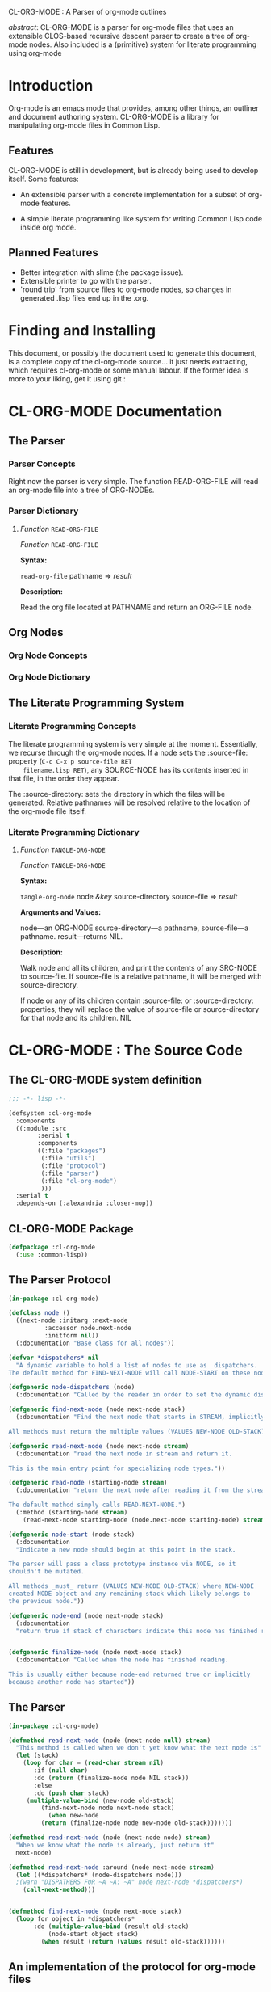 CL-ORG-MODE : A Parser of org-mode outlines

 /abstract/: CL-ORG-MODE is a parser for org-mode files that uses an
 extensible CLOS-based recursive descent parser to create a tree of
 org-mode nodes. Also included is a (primitive) system for literate
 programming using org-mode
* Introduction
  
  Org-mode is an emacs mode that provides, among other things, an
  outliner and document authoring system. CL-ORG-MODE is a library for
  manipulating org-mode files in Common Lisp.

** Features 

  CL-ORG-MODE is still in development, but is already being used to
  develop itself. Some features:

      + An extensible parser with a concrete implementation for a
        subset of org-mode features.

      + A simple literate programming like system for writing Common
        Lisp code inside org mode.

** Planned Features
   
   + Better integration with slime (the package issue).
   + Extensible printer to go with the parser. 
   + 'round trip' from source files to org-mode nodes, so changes in
     generated .lisp files end up in the .org.

* Finding and Installing

  This document, or possibly the document used to generate this
  document, is a complete copy of the cl-org-mode source... it
  just needs extracting, which requires cl-org-mode or some manual
  labour. If the former idea is more to your liking, get it using
  git :

* CL-ORG-MODE Documentation

** The Parser
*** Parser Concepts
    
    Right now the parser is very simple. The function READ-ORG-FILE
    will read an org-mode file into a tree of ORG-NODEs.

*** Parser Dictionary
**** /Function/ =READ-ORG-FILE=
     
     /Function/ =READ-ORG-FILE=
     
     *Syntax:*
     
     =read-org-file= pathname => /result/
     
     *Description:*
     
     Read the org file located at PATHNAME and return an ORG-FILE node.
** Org Nodes
*** Org Node Concepts
*** Org Node Dictionary
** The Literate Programming System 
*** Literate Programming Concepts

    The literate programming system is very simple at the
    moment. Essentially, we recurse through the org-mode nodes. If a 
    node sets the :source-file: property (=C-c C-x p source-file RET
    filename.lisp RET=), any SOURCE-NODE has its contents inserted in
    that file, in the order they appear.

    The :source-directory: sets the directory in which the files will
    be generated. Relative pathnames will be resolved relative to the
    location of the org-mode file itself.

*** Literate Programming Dictionary 
**** /Function/ =TANGLE-ORG-NODE=
     
     /Function/ =TANGLE-ORG-NODE=
     
     *Syntax:*
     
     =tangle-org-node= node /&key/ source-directory source-file => /result/
     
     *Arguments and Values:*
     
     node---an ORG-NODE
     source-directory---a pathname,
     source-file---a pathname.
     result---returns NIL. 
     
     *Description:*
     
     Walk node and all its children, and print the contents of
     any SRC-NODE to source-file. If source-file is a relative pathname, it
     will be merged with source-directory.
     
     If node or any of its children contain :source-file:
     or :source-directory: properties, they will replace the value of
     source-file or source-directory for that node and its children.
NIL

    


* CL-ORG-MODE : The Source Code
  :PROPERTIES:
  :source-directory: src/
  :END:
** The CL-ORG-MODE system definition
   :PROPERTIES:
   :source-file: ../cl-org-mode.asd
   :END:
#+BEGIN_SRC lisp
;;; -*- lisp -*-

(defsystem :cl-org-mode
  :components 
  ((:module :src
	    :serial t
	    :components
	    ((:file "packages")
	     (:file "utils")
	     (:file "protocol")
	     (:file "parser")
	     (:file "cl-org-mode")
	     )))
  :serial t
  :depends-on (:alexandria :closer-mop))

#+END_SRC
** CL-ORG-MODE Package
   :PROPERTIES:
   :source-file: packages.lisp
   :END:
   
   
   
#+BEGIN_SRC lisp   
(defpackage :cl-org-mode 
  (:use :common-lisp))
#+END_SRC 
   
** The Parser Protocol
   :PROPERTIES:
   :source-file: protocol.lisp
   :END: 

#+BEGIN_SRC lisp
(in-package :cl-org-mode)

(defclass node ()
  ((next-node :initarg :next-node 
	      :accessor node.next-node 
	      :initform nil))
  (:documentation "Base class for all nodes"))

(defvar *dispatchers* nil
  "A dynamic variable to hold a list of nodes to use as  dispatchers.
The default method for FIND-NEXT-NODE will call NODE-START on these nodes")

(defgeneric node-dispatchers (node)
  (:documentation "Called by the reader in order to set the dynamic dispatch environment before reading the next node"))

(defgeneric find-next-node (node next-node stack)
  (:documentation "Find the next node that starts in STREAM, implicitly ending NODE.

All methods must return the multiple values (VALUES NEW-NODE OLD-STACK) as if from NODE-START. "))

(defgeneric read-next-node (node next-node stream)
  (:documentation "read the next node in stream and return it.

This is the main entry point for specializing node types."))

(defgeneric read-node (starting-node stream)
  (:documentation "return the next node after reading it from the stream 

The default method simply calls READ-NEXT-NODE.")
  (:method (starting-node stream)
    (read-next-node starting-node (node.next-node starting-node) stream)))

(defgeneric node-start (node stack)
  (:documentation 
  "Indicate a new node should begin at this point in the stack. 

The parser will pass a class prototype instance via NODE, so it
shouldn't be mutated.

All methods _must_ return (VALUES NEW-NODE OLD-STACK) where NEW-NODE
created NODE object and any remaining stack which likely belongs to
the previous node."))

(defgeneric node-end (node next-node stack)
  (:documentation 
  "return true if stack of characters indicate this node has finished reading"))


(defgeneric finalize-node (node next-node stack)
  (:documentation "Called when the node has finished reading.
 
This is usually either because node-end returned true or implicitly
because another node has started"))
#+END_SRC

** The Parser
   :PROPERTIES:
   :source-file: parser.lisp
   :END:

#+BEGIN_SRC lisp   
(in-package :cl-org-mode)

(defmethod read-next-node (node (next-node null) stream) 
  "This method is called when we don't yet know what the next node is"
  (let (stack)
    (loop for char = (read-char stream nil)
       :if (null char) 
       :do (return (finalize-node node NIL stack))
       :else 
       :do (push char stack)
	 (multiple-value-bind (new-node old-stack)
		 (find-next-node node next-node stack)	   
	       (when new-node 
		 (return (finalize-node node new-node old-stack)))))))

(defmethod read-next-node (node (next-node node) stream)
  "When we know what the node is already, just return it"
  next-node)

(defmethod read-next-node :around (node next-node stream)
  (let ((*dispatchers* (node-dispatchers node)))
  ;(warn "DISPATHERS FOR ~A ~A: ~A" node next-node *dispatchers*)
    (call-next-method)))


(defmethod find-next-node (node next-node stack)
  (loop for object in *dispatchers*
       :do (multiple-value-bind (result old-stack)
	       (node-start object stack)
	     (when result (return (values result old-stack))))))
#+END_SRC
	     
** An implementation of the protocol for org-mode files
   :PROPERTIES:
   :source-file: cl-org-mode.lisp
   :END:
   
*** The ORG-NODE base class + default text node
#+BEGIN_SRC lisp
(in-package :cl-org-mode)

(defclass org-node (node) ())

(defmethod node-start ((node org-node) stream) nil)

(defmethod node-end ((node org-node) next-node stream) nil)

(defmethod node-end ((node org-node) (next-node null) stack)
  T)

(defmethod node-dispatchers ((node org-node))
  (or *dispatchers* 
      (mapcar #'make-instance '(src-node properties-node outline-node))))

(defmethod node-prototypes (node)
  (error "never call"))


(defmethod finalize-node (node next-node stack)
  "If there is something on the stack, and a new node has started,
then stick it in the default node"
;  (break "Finalizing ~A ~A ~A ~A" node next-node stack (node.next-node node))
  (setf (node.next-node node) 
	(if stack
	    (make-default-node node next-node stack)
	  next-node)))

(defgeneric make-default-node (node next-node stack)
  (:documentation "Anything not in another node ends up here")
  (:method ((node org-node) next-node stack)
;  (break "Making default: ~A ~A ~A" node next-node stack)
	   (make-instance 'text-node 
			  :text (stack->string stack)
			  :next-node next-node)))

(defclass text-node (org-node)
  ((text :initarg :text :accessor node.text)))
#+END_SRC  

*** ORG-PARENT-NODE : for nodes that have children, + ROOT-NODE.
#+BEGIN_SRC lisp
(in-package :cl-org-mode)

(defclass org-parent-node (org-node)
  ((child-nodes :initarg :children 
		:accessor node.children
 		:initform nil)
   (include-end-node :initarg :include-end-node
		     :initform nil
		     :reader include-end-node-p))
  (:documentation "Some node contain other nodes"))

(defun read-child-nodes (root-node stack stream )
  (loop 
     :for next-node = (read-node root-node stream) 
     :then (and next-node (read-node next-node stream))
     :until (node-end root-node next-node stack)
     ;:do (warn "reading root ~A : next-node : ~A ~A" root-node next-node stack)
     :collect next-node into nodes
     :finally (return (if (include-end-node-p root-node)
			  (values (nconc nodes (list next-node)) 
				  next-node) 
			  (values  nodes next-node)))))
  

(defmethod read-next-node ((node org-parent-node)  (next-node null) stream)
  (call-next-method)

  (multiple-value-bind (children new-node) 
      (read-child-nodes node nil stream)
    (when children 
      (unless (eql (car children) (node.next-node node))
	;;; Somebody short-circuited the process, namely property-node. why?
	(setf children (cons (node.next-node node) children))
	))

    (setf (node.children node) children)
    new-node))

(defmethod read-node :around ((node org-parent-node) stream)
 (let ((new-node (call-next-method)))
   (if (include-end-node-p node)
       (read-node new-node stream)
     new-node)))

(defun read-parent-node (parent-node stream)
  (read-node parent-node stream) parent-node) 
    
(defclass org-file (org-parent-node) 
  ((pathname :accessor node.pathname :initarg :pathname)))

(defun read-org-file (pathname)
  (let ((node (make-instance 'org-file :pathname pathname)))
    (alexandria:with-input-from-file (stream pathname) 
      (read-parent-node node stream))))
#+END_SRC
*** DELIMITED-NODE
    
#+BEGIN_SRC lisp
(in-package :cl-org-mode)

(defclass delimited-node (org-parent-node)
  ((opening-delimiter :initarg :opening-delimiter :accessor node.opening-delimiter :initform nil)
   (closing-delimiter :initarg :closing-delimiter :accessor node.closing-delimiter :initform nil)
   (closing-delimiter-node :accessor node.closing-delimiter-node)
   (node-closed :initform nil :accessor node.closed-p))

  (:default-initargs :include-end-node t))

(defclass closing-delimiter-node (org-node)
 ((opening-delimiter-node :accessor node.opening-delimiter-node :initarg :opening-delimiter-node)))

(defmethod shared-initialize :after ((node delimited-node) slots &rest args)
  (declare (ignore args))
  (setf (node.closing-delimiter-node node)
	(make-instance 'closing-delimiter-node :opening-delimiter-node node)))

(defmethod node-dispatchers ((node delimited-node))
  (if (node.closed-p node)
      (call-next-method)
      (cons (node.closing-delimiter-node node) (call-next-method))))

(defmethod node-start ((node delimited-node) stack)
  (with-slots (opening-delimiter) node
    (when opening-delimiter 
      (multiple-value-bind (delimiter old-stack)
	  (stack-starts-with stack opening-delimiter)
	
	(when delimiter
	  (values (make-instance (class-of node) 
				 :opening-delimiter (stack->string delimiter)) 
		   old-stack))))))

(defmethod node-start ((node closing-delimiter-node) stack)

  (with-slots (closing-delimiter) (node.opening-delimiter-node node)
    (multiple-value-bind (indicator old-stack)
	(stack-starts-with stack closing-delimiter)
      (when indicator 
	(values node 
		old-stack)))))

(defmethod node-end ((node delimited-node) (next-node closing-delimiter-node) stack)
  (when (eq next-node (node.closing-delimiter-node node))
    (setf (node.closed-p node) t)))

(defmethod read-next-node :around ((node delimited-node) next-node stream)
  (call-next-method)
)
#+END_SRC

*** OUTLINE-NODE : Used for org-mode outlines
    

#+BEGIN_SRC lisp
(in-package :cl-org-mode)

(defclass outline-node (org-parent-node) 
  ((heading :accessor node.heading :initform nil :initarg :heading)
   (heading-level-indicator :accessor node.heading-level-indicator
			    :initform nil
			    :initarg :indicator)))

(defun at-outline-node-p (stack)
  (let ((char (first stack))
	(stack (rest stack)))
    (and (eql char #\space)
	 (eql (first stack) #\*)
	 (if (or (null (rest stack))
		 (eql #\Newline (second stack)))
	     (values t  (rest stack))
	     (at-outline-node-p (cons char (rest stack)))))))

(defmethod node-start ((node outline-node) stack)
  (multiple-value-bind (pred old-stack) 
      (at-outline-node-p stack)
    (if pred 
	(values  
	   (make-instance (class-of node) 
			  :indicator
			  (loop 
			     for cons on stack 
			     until (eq cons old-stack) 
			     collect (car cons))) 
	   old-stack))))

(defmethod node-end ((node outline-node) (next-node outline-node) stack)   
  (<= (length (node.heading-level-indicator next-node))
      (length (node.heading-level-indicator node))))

(defmethod node-end ((node outline-node) (next-node null) stack)   
  t)

(defmethod read-next-node ((node outline-node) (next-node null) stream)
  (setf (node.heading node) (read-line stream nil))
  (call-next-method))
#+END_SRC 

*** SRC-NODE : Make blocks out of BEGIN_SRC nodes.
#+BEGIN_SRC lisp
(in-package :cl-org-mode)

(defclass src-node (delimited-node text-node)
  ((emacs-mode :initarg :emacs-mode :accessor node.emacs-mode :initform nil))
  (:default-initargs 
    :opening-delimiter "#+BEGIN_SRC"
    :closing-delimiter (format nil "~%#+END_SRC")
    :text nil
    :include-end-node nil))


(defmethod node-dispatchers ((node src-node))
  (if (node.text node)
      (call-next-method)
      (list (node.closing-delimiter-node node))))

(defmethod read-next-node ((node src-node) (next-node null) stream)
  (setf (node.emacs-mode node) (read-line stream nil))
  (call-next-method))

(defmethod finalize-node ((node src-node) next-node stack)
  (setf (node.next-node node) next-node)
   (setf (node.text node) (stack->string stack))
  next-node)
#+END_SRC
*** PROPERTIES-NODE: Capture the :PROPERTIES drawer 
#+BEGIN_SRC lisp
(in-package :cl-org-mode)

(defclass properties-node (delimited-node)
  ()

  (:default-initargs 
    :opening-delimiter ":PROPERTIES:
"
    :closing-delimiter ":END:"))

(defmethod finalize-node ((node properties-node) next-node stack)
  (call-next-method))

(defclass property-node (delimited-node)
  ((property :initarg :property :accessor property-node.property)
   (value :initarg :value :accessor property-node.value))  
  (:default-initargs 
    :closing-delimiter (format nil "~%")))

(defmethod node-start ((node property-node) stack)
  (let ((pos (position #\: (cdr stack))))
    (when (and pos (eql #\: (car stack)))

      (let ((property (nreverse (coerce (subseq (cdr stack) 0 pos) 'string ))))
	(when property
	  (values (make-instance (class-of node)
				 :property property)
		  (subseq (cddr stack) pos)))))))


(defmethod finalize-node ((node property-node) next-node stack)
  (setf (property-node.value node) (nreverse (coerce (butlast stack) 'string)))
  (call-next-method node next-node (cons (first stack ) (last stack))))

(defmethod node-dispatchers ((node properties-node))
  (let ((dispatchers (call-next-method)))
    (list (node.closing-delimiter-node node)
	   (make-instance 'property-node)
	   )))

(defun get-property-value (node key)
  (let ((node (find-if 
	       (lambda (n)
		 (and (typep n 'property-node)
		      (equal (property-node.property n) key)))
	       (node.children node))))
    (when node (property-node.value node))))
#+END_SRC
**
** A printer for org-nodes
   :PROPERTIES:
   :source-file: printer.lisp
   :END:
#+BEGIN_SRC lisp
(in-package :cl-org-mode)

(defgeneric print-node (node &optional stream)
  (:documentation "Print text serialization of node.")
  (:method :around (node &optional (stream *standard-output*))
	   (call-next-method node stream)))

(defmethod print-node :around ((node delimited-node) &optional stream)
  (write-sequence (node.opening-delimiter node) stream)
  (call-next-method))

(defmethod print-node ((node closing-delimiter-node) &optional stream)
  (princ (node.closing-delimiter (node.opening-delimiter-node node)) stream))

(defmethod print-node :around ((node outline-node) &optional stream)
  (format stream "~A~A~%" 
	  (stack->string  (node.heading-level-indicator node))
	  (node.heading node)) 
  (call-next-method))

(defmethod print-node ((node property-node) &optional stream)
  (with-slots (property value) node
    (format stream ":~A: ~A~%" property value)))

(defmethod print-node  ((node src-node) &optional stream)
  (format stream "~A~%"(node.emacs-mode node))
  (write-sequence (node.text node) stream))
#+END_SRC

** Utilities
   - Note taken on [2009-11-28 Sat 15:24]
   :PROPERTIES:
   :source-file: utils.lisp
   :END:
#+BEGIN_SRC lisp
(in-package :cl-org-mode)

(defun stack->string (stack)
  (nreverse (coerce stack 'string)))

(defgeneric stack-starts-with (stack maybe-starts-with)
  (:documentation 
   "return (values start-of-stack rest-of-stack) if stack starts with maybe-starts-with.
If maybe-starts-with is a string. reverse it before testing against stack")
  (:method (stack list)
    ;; there are better ways to do this i'm sure.
    (let ((does-it? (when (>= (length stack)(length list))
		      (loop :for cons on stack 
			 :for pair on list
			 :always (eql (car cons) (first pair))))))
		      
      (when does-it? 
	(values list (nthcdr (length list) stack)))))
  
  (:method (stack (string string))
    (stack-starts-with stack (coerce (reverse string) 'list))))
#+END_SRC
    
* ORG-LITERATE-PROGRAMMING Source Code
  :PROPERTIES:
  :source-file: tangle.lisp
  :END: 
#+BEGIN_SRC lisp
(in-package :cl-org-mode)

(defun tangle-org-node (node &key (source-directory (node.pathname node)) source-file)
  "Arguments and Values:

node---an ORG-NODE
source-directory---a pathname,
source-file---a pathname.
result---returns NIL. 

Description:

Walk node and all its children, and print the contents of
any SRC-NODE to source-file. If source-file is a relative pathname, it
will be merged with source-directory.

If node or any of its children contain :source-file:
or :source-directory: properties, they will replace the value of
source-file or source-directory for that node and its children."

  (flet ((tangle () (loop for child in (node.children node)
	      :do  
	      (typecase child 
				(outline-node 
		 (let ((properties (find-if (lambda (x) (typep x 'properties-node))
					    (node.children child))))

		   (when properties 
		     (setf source-directory 
			   (let ((path (get-property-value properties "source-directory")))
			     (if path
				 (if (eq :RELATIVE (first (pathname-directory path)))
				     (merge-pathnames path source-directory)
				     path)
				 source-directory)))
		     (setf source-file (or (get-property-value properties "source-file") source-file)))
		   (tangle-org-node child 
				    :source-directory source-directory
				    :source-file source-file
				    )))
		(src-node
		 (if (streamp source-file)
		     (write-sequence (node.text child) source-file)
		     (warn "Source node has no stream")))))))
	 (if (and source-file
		  (not (streamp source-file)))
	     (alexandria:with-output-to-file (stream (merge-pathnames source-file source-directory) 
						     :if-exists :supersede 
						     :if-does-not-exist :create)
	       (setf source-file stream)
	       (tangle))
	     (tangle))))
#+END_SRC

* ORG-LISP-DOCUMENTATION
  :PROPERTIES:
  :source-file: org-lisp-documentation.lisp
  :END:
** Doctstring parsing
#+BEGIN_SRC lisp
(in-package :cl-org-mode)

(defclass lisp-docstring (org-parent-node) ())

(defmethod node-dispatchers :around ((node lisp-docstring))
  (mapcar #'make-instance '(lisp-docstring-section-node)))

(defclass lisp-docstring-section-node (lisp-docstring) 
  ((heading :accessor node.heading :initform nil :initarg :heading)))

(defun section-node-start-p (stack)
  (when (and (eql #\Newline (first stack))
	     (eql #\Newline (second stack))
	     (eql (third stack) #\:))
    (break "~A second stack" (char-name  (Second stack)))
    
    (let ((stack (cddr stack))) 
      (and (eql (first stack) #\:)
	   (loop 
	      :for (char . chars) on stack
	      :collect char into heading
	      :if (and (or (null chars)
			   (and (eql (first chars) #\Newline)
				(eql (second chars) #\Newline)))
		       (alpha-char-p char))
	      :do (return (values heading chars)))))))

(defmethod node-start ((node lisp-docstring-section-node) stack)
  (multiple-value-bind (heading old-stack) 
      (section-node-start-p stack)
    (if heading 
	(values  
	 (make-instance (class-of node) :heading (stack->string heading)) 
	   old-stack))))

(defmethod node-end ((node lisp-docstring-section-node) (next-node lisp-docstring-section-node) stack)   
  t)

(defmethod node-end ((node lisp-docstring-section-node) (next-node null) stack)   
  t)

(defmethod print-node ((node lisp-docstring-section-node) &optional stream)
  (format stream "*~A*~%~%"(node.heading node))
  (call-next-method))

(defun parse-docstring (string)
  (with-input-from-string (stream string) 
    (read-parent-node (make-instance 'lisp-docstring) stream)))
#+END_SRC

** Print lisp documentation  
#+BEGIN_SRC lisp
(in-package :cl-org-mode)

(defun print-docstring (name type stream)
  (let ((docstring (parse-docstring (documentation name type))))
    (if (typep (first (node.children docstring)) 'lisp-docstring-section-node)
	(print-node docstring stream)
	(progn (format stream "*Description:*~%")
	       (print-node docstring stream)))))

(defun print-doc-title (object name stream)
  (format stream "/~A/ "   
	  (split-sequence:split-sequence #\- (princ-to-string (type-of object))))
  (format stream "=~a="   
	  name))

(defun newline-and-indent (stream depth &optional (num 1)  (char #\Space) (newline #'terpri))
  (dotimes (n num) (funcall newline stream)
	   (dotimes (n depth)
	     (princ char stream))
	   (princ #\Space stream)))

(defun cl-user::%t (stream arg colon at &rest parameters)
  (if (listp arg)
      (destructuring-bind (depth char) arg
	(newline-and-indent stream depth (or (first parameters) 1) char (if colon #'fresh-line #'terpri)))
      (newline-and-indent stream arg (or (first parameters) 1))))

(defun convert-newline-to-indent (string indent-level output-stream)
  (map nil (lambda (char) (if (eql char #\newline)
			      (format output-stream "~/%t/" indent-level)
			      (princ char output-stream)))
       string))
(defun print-lisp-documentation-to-org-node (spec stream &key (starting-depth 2))
  (flet ((p ()
	   (format stream "~2/%t/" starting-depth)) 
	 (print-doc-title (object name)
	   (format stream "~:/%t/~@?~2/%t/~4:*~@?" 		 
		   `(,starting-depth #\*)
		   "/~:(~{~A~^ ~}~)/ =~A="
		   (split-sequence:split-sequence  #\- (princ-to-string (type-of object)))
		   name
		   starting-depth))
	 (print-function-syntax (name)
	   (format stream "*Syntax:*~2/%t/=~(~A~)= " 
		   starting-depth 
		   name)
	   (dolist (arg (swank::arglist name))
	     (and (listp arg) (setf arg (car arg)))
	     (format stream
		     (if (and (symbolp arg) 
			      (eql (aref (symbol-name arg) 0)
				   #\&))
			 "/~(~A~)/ "
			 "~(~A~) ") 
		     arg) )
	   (format stream "=> /result/")))


    (if (listp spec)
	(destructuring-bind (type name) spec
	  (case type
	    (function 
	     (let ((function (eval `#',name)))
	       (print-doc-title function name)
	       (p)
	       (print-function-syntax name)
	       (p)
	       (convert-newline-to-indent 
		(with-output-to-string (s) (print-docstring name type s))
		starting-depth 
		stream))))
	  ))))
#+END_SRC
  

  
  
